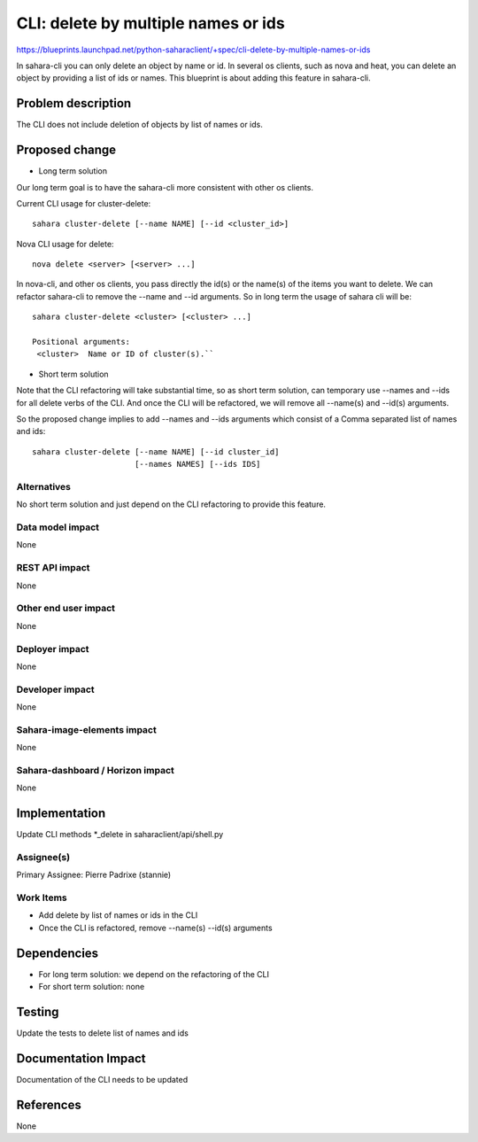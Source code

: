 ..
 This work is licensed under a Creative Commons Attribution 3.0 Unported
 License.

 http://creativecommons.org/licenses/by/3.0/legalcode

====================================
CLI: delete by multiple names or ids
====================================

https://blueprints.launchpad.net/python-saharaclient/+spec/cli-delete-by-multiple-names-or-ids


In sahara-cli you can only delete an object by name or id. In several
os clients, such as nova and heat, you can delete an object by
providing a list of ids or names. This blueprint is about adding this
feature in sahara-cli.




Problem description
===================

The CLI does not include deletion of objects by list of names or ids.

Proposed change
===============

* Long term solution

Our long term goal is to have the sahara-cli more consistent with
other os clients.

Current CLI usage for cluster-delete::

  sahara cluster-delete [--name NAME] [--id <cluster_id>]

Nova CLI usage for delete::

  nova delete <server> [<server> ...]

In nova-cli, and other os clients, you pass directly the id(s) or the
name(s) of the items you want to delete. We can refactor sahara-cli
to remove the --name and --id arguments. So in long term the usage
of sahara cli will be::

  sahara cluster-delete <cluster> [<cluster> ...]

  Positional arguments:
   <cluster>  Name or ID of cluster(s).``


* Short term solution

Note that the CLI refactoring will take substantial time, so as
short term solution,  can temporary use --names and --ids for all
delete verbs of the CLI. And once the CLI will be refactored,
we will remove all --name(s) and --id(s) arguments.

So the proposed change implies to add --names and --ids arguments
which consist of a Comma separated list of names and ids::

  sahara cluster-delete [--name NAME] [--id cluster_id]
                        [--names NAMES] [--ids IDS]


Alternatives
------------

No short term solution and just depend on the CLI refactoring
to provide this feature.


Data model impact
-----------------

None


REST API impact
---------------

None


Other end user impact
---------------------

None

Deployer impact
---------------

None

Developer impact
----------------

None

Sahara-image-elements impact
----------------------------

None

Sahara-dashboard / Horizon impact
---------------------------------

None

Implementation
==============

Update CLI methods \*_delete in saharaclient/api/shell.py


Assignee(s)
-----------

Primary Assignee:
Pierre Padrixe (stannie)

Work Items
----------

* Add delete by list of names or ids in the CLI
* Once the CLI is refactored, remove --name(s) --id(s) arguments


Dependencies
============

* For long term solution: we depend on the refactoring of the CLI
* For short term solution: none

Testing
=======

Update the tests to delete list of names and ids

Documentation Impact
====================

Documentation of the CLI needs to be updated


References
==========

None
